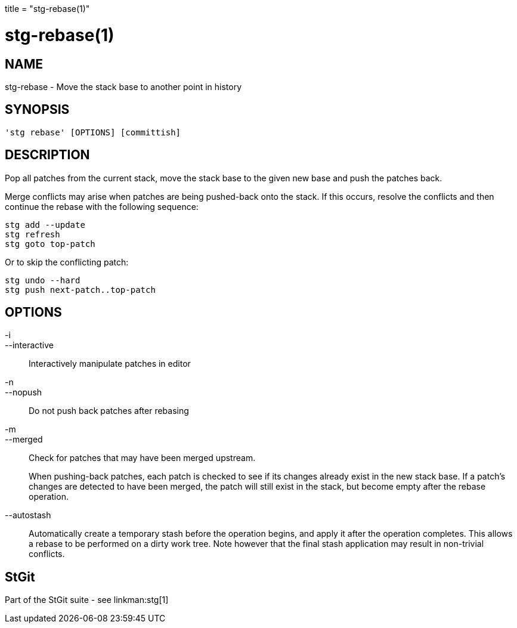 +++
title = "stg-rebase(1)"
+++

stg-rebase(1)
=============

NAME
----
stg-rebase - Move the stack base to another point in history

SYNOPSIS
--------
[verse]
'stg rebase' [OPTIONS] [committish]

DESCRIPTION
-----------

Pop all patches from the current stack, move the stack base to the given new
base and push the patches back.

Merge conflicts may arise when patches are being pushed-back onto the stack. If
this occurs, resolve the conflicts and then continue the rebase with the
following sequence:

    stg add --update
    stg refresh
    stg goto top-patch

Or to skip the conflicting patch:

    stg undo --hard
    stg push next-patch..top-patch


OPTIONS
-------
-i::
--interactive::
    Interactively manipulate patches in editor

-n::
--nopush::
    Do not push back patches after rebasing

-m::
--merged::
    Check for patches that may have been merged upstream.
+
When pushing-back patches, each patch is checked to see if its changes already
exist in the new stack base. If a patch's changes are detected to have been
merged, the patch will still exist in the stack, but become empty after the
rebase operation.

--autostash::
    Automatically create a temporary stash before the operation begins, and
    apply it after the operation completes. This allows a rebase to be
    performed on a dirty work tree. Note however that the final stash
    application may result in non-trivial conflicts.

StGit
-----
Part of the StGit suite - see linkman:stg[1]
